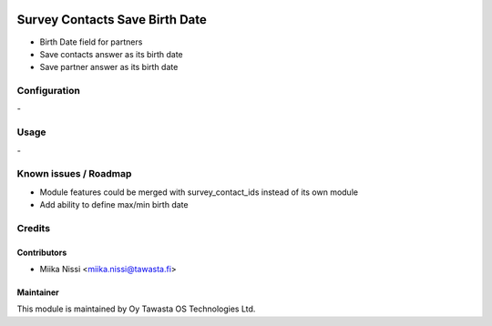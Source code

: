 .. image:: https://img.shields.io/badge/licence-AGPL--3-blue.svg
        :target: http://www.gnu.org/licenses/agpl-3.0-standalone.html
        :alt: License: AGPL-3

===============================
Survey Contacts Save Birth Date
===============================
* Birth Date field for partners
* Save contacts answer as its birth date
* Save partner answer as its birth date

Configuration
=============
\-

Usage
=====
\-

Known issues / Roadmap
======================
* Module features could be merged with survey_contact_ids instead of its own module
* Add ability to define max/min birth date

Credits
=======

Contributors
------------

* Miika Nissi <miika.nissi@tawasta.fi>

Maintainer
----------

.. image:: http://tawasta.fi/templates/tawastrap/images/logo.png
        :alt: Oy Tawasta OS Technologies Ltd.
        :target: http://tawasta.fi/

This module is maintained by Oy Tawasta OS Technologies Ltd.
